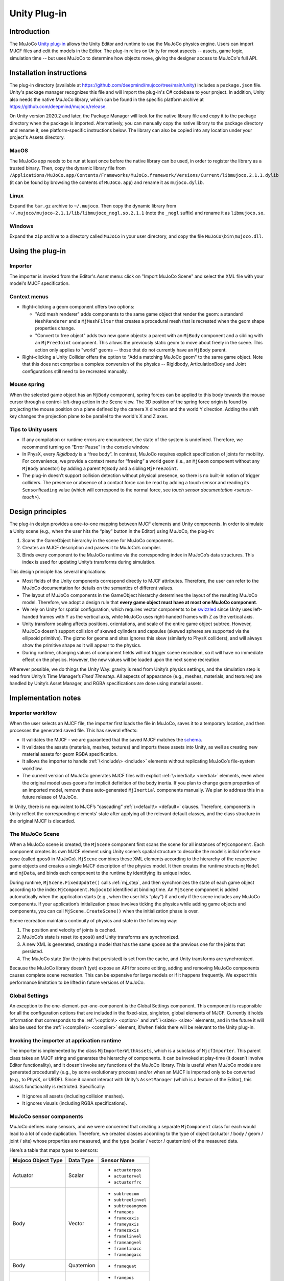 =============
Unity Plug-in
=============

Introduction
------------

The MuJoCo `Unity plug-in <https://github.com/deepmind/mujoco/tree/main/unity>`_ allows the Unity Editor and runtime to use the MuJoCo physics engine.  Users can import MJCF
files and edit the models in the Editor.  The plug-in relies on Unity for most aspects -- assets, game logic, simulation
time -- but uses MuJoCo to determine how objects move, giving the designer access to MuJoCo's full API.

.. _UInstallation:

Installation instructions
-------------------------

The plug-in directory (available at https://github.com/deepmind/mujoco/tree/main/unity) includes a ``package.json``
file.  Unity's package manager recognizes this file and will import the plug-in's C# codebase to your project.  In
addition, Unity also needs the native MuJoCo library, which can be found in the specific platform archive at
https://github.com/deepmind/mujoco/release.

On Unity version 2020.2 and later, the Package Manager will look for the native library file and copy it to the package
directory when the package is imported. Alternatively, you can manually copy the native library to the package directory
and rename it, see platform-specific instructions below. The library can also be copied into any location under your
project's Assets directory.

MacOS
_____

The MuJoCo app needs to be run at least once before the native library can be used, in order to register the library as
a trusted binary. Then, copy the dynamic library file from
``/Applications/MuJoCo.app/Contents/Frameworks/MuJoCo.framework/Versions/Current/libmujoco.2.1.1.dylib`` (it can be
found by browsing the contents of ``MuJoCo.app``) and rename it as ``mujoco.dylib``.

Linux
_____

Expand the ``tar.gz`` archive to ``~/.mujoco``. Then copy the dynamic library from
``~/.mujoco/mujoco-2.1.1/lib/libmujoco_nogl.so.2.1.1`` (note the ``_nogl`` suffix) and rename it as ``libmujoco.so``.

Windows
_______

Expand the ``zip`` archive to a directory called ``MuJoCo`` in your user directory, and copy the file
``MuJoCo\bin\mujoco.dll``.

.. _UUsing:

Using the plug-in
-----------------

.. _UImporter:

Importer
________

The importer is invoked from the Editor's *Asset* menu: click on "Import MuJoCo Scene" and select the XML file with your
model's MJCF specification.

Context menus
_____________

- Right-clicking a geom component offers two options:

  - "Add mesh renderer" adds components to the same game object that render the geom: a standard ``MeshRenderer`` and a
    ``MjMeshFilter`` that creates a procedural mesh that is recreated when the geom shape properties change.
  - "Convert to free object" adds two new game objects: a parent with an ``MjBody`` component and a sibling with an
    ``MjFreeJoint`` component.  This allows the previously static geom to move about freely in the scene. This action
    only applies to "world" geoms -- those that do not currently have an ``MjBody`` parent.

- Right-clicking a Unity Collider offers the option to "Add a matching MuJoCo geom" to the same game object.  Note that
  this does not comprise a complete conversion of the physics -- Rigidbody, ArticulationBody and Joint configurations
  still need to be recreated manually.

Mouse spring
____________

When the selected game object has an ``MjBody`` component, spring forces can be applied to this body towards the mouse
cursor through a control-left-drag action in the Scene view.  The 3D position of the spring force origin is found by
projecting the mouse position on a plane defined by the camera X direction and the world Y direction.  Adding the shift
key changes the projection plane to be parallel to the world's X and Z axes.

.. _UTips:

Tips to Unity users
___________________

- If any compilation or runtime errors are encountered, the state of the system is undefined.  Therefore, we recommend
  turning on “Error Pause” in the console window.
- In PhysX, every `Rigidbody` is a “free body”.  In contrast, MuJoCo requires explicit specification of joints for
  mobility. For convenience, we provide a context menu for “freeing” a world geom (i.e., an ``MjGeom`` component without
  any ``MjBody`` ancestor) by adding a parent ``MjBody`` and a sibling ``MjFreeJoint``.
- The plug-in doesn’t support collision detection without physical presence, so there is no built-in notion of trigger
  colliders.  The presence or absence of a contact force can be read by adding a touch sensor and reading its
  ``SensorReading`` value (which will correspond to the normal force, see `touch sensor documentation <sensor-touch>`).

.. _UDesign:

Design principles
-----------------

The plug-in design provides a one-to-one mapping between MJCF elements and Unity components.  In order to simulate a
Unity scene (e.g., when the user hits the “play” button in the Editor) using MuJoCo, the plug-in:

1. Scans the GameObject hierarchy in the scene for MuJoCo components.
2. Creates an MJCF description and passes it to MuJoCo’s compiler.
3. Binds every component to the MuJoCo runtime via the corresponding index in MuJoCo’s data structures. This index is
   used for updating Unity’s transforms during simulation.

This design principle has several implications:

- Most fields of the Unity components correspond directly to MJCF attributes. Therefore, the user can refer to the
  MuJoCo documentation for details on the semantics of different values.
- The layout of MuJoCo components in the GameObject hierarchy determines the layout of the resulting MuJoCo model.
  Therefore, we adopt a design rule that **every game object must have at most one MuJoCo component**.
- We rely on Unity for spatial configuration, which requires vector components to be `swizzled
  <https://en.wikipedia.org/wiki/Swizzling_(computer_graphics)>`_ since Unity uses left-handed frames with Y as the
  vertical axis, while MuJoCo uses right-handed frames with Z as the vertical axis.
- Unity transform scaling affects positions, orientations, and scale of the entire game object subtree.  However, MuJoCo
  doesn’t support collision of skewed cylinders and capsules (skewed spheres are supported via the ellipsoid primitive).
  The gizmo for geoms and sites ignores this skew (similarly to PhysX colliders), and will always show the primitive
  shape as it will appear to the physics.
- During runtime, changing values of component fields will not trigger scene recreation, so it will have no immediate
  effect on the physics.  However, the new values will be loaded upon the next scene recreation.

Wherever possible, we do things the Unity Way: gravity is read from Unity’s physics settings, and the simulation step is
read from Unity’s Time Manager’s `Fixed Timestep`.  All aspects of appearance (e.g., meshes, materials, and textures)
are handled by Unity’s Asset Manager, and RGBA specifications are done using material assets.

.. _UNotes:

Implementation notes
--------------------

Importer workflow
_________________

When the user selects an MJCF file, the importer first loads
the file in MuJoCo, saves it to a temporary location, and then processes the generated saved file.  This has several
effects:

- It validates the MJCF - we are guaranteed that the saved MJCF matches the `schema <CSchema>`_.
- It validates the assets (materials, meshes, textures) and imports these assets into Unity, as well as creating new
  material assets for geom RGBA specification.
- It allows the importer to handle :ref:`\<include\> <include>` elements without replicating MuJoCo’s file-system
  workflow.
- The current version of MuJoCo generates MJCF files with explicit :ref:`\<inertial\> <inertial>` elements, even when
  the original model uses geoms for implicit definition of the body inertia.  If you plan to change geom properties of
  an imported model, remove these auto-generated ``MjInertial`` components manually.  We plan to address this in a
  future release of MuJoCo.

In Unity, there is no equivalent to MJCF’s “cascading” :ref:`\<default\> <default>` clauses.  Therefore, components in
Unity reflect the corresponding elements’ state after applying all the relevant default classes, and the class structure
in the original MJCF is discarded.

The MuJoCo Scene
________________

When a MuJoCo scene is created, the ``MjScene`` component first scans the scene for all instances of ``MjComponent``.
Each component creates its own MJCF element using Unity scene’s spatial structure to describe the model’s initial
reference pose (called ``qpos0`` in MuJoCo).  ``MjScene`` combines these XML elements according to the hierarchy of the
respective game objects and creates a single MJCF description of the physics model. It then creates the runtime structs
``mjModel`` and ``mjData``, and binds each component to the runtime by identifying its unique index.

During runtime, ``MjScene.FixedUpdate()`` calls :ref:`mj_step`, and then synchronizes the state of each game object
according to the index ``MjComponent.MujocoId`` identified at binding time.  An ``MjScene`` component is added
automatically when the application starts (e.g., when the user hits “play”) if and only if the scene includes any MuJoCo
components. If your application’s initialization phase involves ticking the physics while adding game objects and
components, you can call ``MjScene.CreateScene()`` when the initialization phase is over.

Scene recreation maintains continuity of physics and state in the following way:

1. The position and velocity of joints is cached.
2. MuJoCo’s state is reset (to ``qpos0``) and Unity transforms are synchronized.
3. A new XML is generated, creating a model that has the same ``qpos0`` as the previous one for the joints that
   persisted.
4. The MuJoCo state (for the joints that persisted) is set from the cache, and Unity transforms are synchronized.

Because the MuJoCo library doesn’t (yet) expose an API for scene editing, adding and removing MuJoCo components causes
complete scene recreation.  This can be expensive for large models or if it happens frequently.  We expect this
performance limitation to be lifted in future versions of MuJoCo.

Global Settings
_______________

An exception to the one-element-per-one-component is the Global Settings component.  This component is responsible for
all the configuration options that are included in the fixed-size, singleton, global elements of MJCF.  Currently it
holds information that corresponds to the :ref:`\<option\> <option>` and :ref:`\<size\> <size>` elements, and in the
future it will also be used for the :ref:`\<compiler\> <compiler>` element, if/when fields there will be relevant to the
Unity plug-in.

Invoking the importer at application runtime
____________________________________________

The importer is implemented by the class ``MjImporterWithAssets``, which is a subclass of ``MjcfImporter``.  This parent
class takes an MJCF string and generates the hierarchy of components.  It can be invoked at play-time (it doesn’t
involve Editor functionality), and it doesn’t invoke any functions of the MuJoCo library.  This is useful when MuJoCo
models are generated procedurally (e.g., by some evolutionary process) and/or when an MJCF is imported only to be
converted (e.g., to PhysX, or URDF).  Since it cannot interact with Unity’s ``AssetManager`` (which is a feature of the
Editor), this class’s functionality is restricted.  Specifically:

- It ignores all assets (including collision meshes).
- It ignores visuals (including RGBA specifications).

MuJoCo sensor components
________________________

MuJoCo defines many sensors, and we were concerned that creating a separate ``MjComponent`` class for each would lead to
a lot of code duplication.  Therefore, we created classes according to the type of object (actuator / body / geom /
joint / site) whose properties are measured, and the type (scalar / vector / quaternion) of the measured data.

Here’s a table that maps types to sensors:

+------------------------+---------------+---------------------+
| **Mujoco Object Type** | **Data Type** | **Sensor Name**     |
+------------------------+---------------+---------------------+
| Actuator               | Scalar        | - ``actuatorpos``   |
|                        |               | - ``actuatorvel``   |
|                        |               | - ``actuatorfrc``   |
+------------------------+---------------+---------------------+
| Body                   | Vector        | - ``subtreecom``    |
|                        |               | - ``subtreelinvel`` |
|                        |               | - ``subtreeangmom`` |
|                        |               | - ``framepos``      |
|                        |               | - ``framexaxis``    |
|                        |               | - ``frameyaxis``    |
|                        |               | - ``framezaxis``    |
|                        |               | - ``framelinvel``   |
|                        |               | - ``frameangvel``   |
|                        |               | - ``framelinacc``   |
|                        |               | - ``frameangacc``   |
+------------------------+---------------+---------------------+
| Body                   | Quaternion    | - ``framequat``     |
+------------------------+---------------+---------------------+
| Geom                   | Vector        | - ``framepos``      |
|                        |               | - ``framexaxis``    |
|                        |               | - ``frameyaxis``    |
|                        |               | - ``framezaxis``    |
|                        |               | - ``framelinvel``   |
|                        |               | - ``frameangvel``   |
|                        |               | - ``framelinacc``   |
|                        |               | - ``frameangacc``   |
+------------------------+---------------+---------------------+
| Geom                   | Quaternion    | - ``framequat``     |
+------------------------+---------------+---------------------+
| Joint                  | Scalar        | - ``jointpos``      |
|                        |               | - ``jointvel``      |
|                        |               | - ``jointlimitpos`` |
|                        |               | - ``jointlimitvel`` |
|                        |               | - ``jointlimitfrc`` |
+------------------------+---------------+---------------------+
| Site                   | Scalar        | - ``touch``         |
|                        |               | - ``rangefinder``   |
+------------------------+---------------+---------------------+
| Site                   | Vector        | - ``accelerometer`` |
|                        |               | - ``velocimeter``   |
|                        |               | - ``force``         |
|                        |               | - ``torque``        |
|                        |               | - ``gyro``          |
|                        |               | - ``magnetometer``  |
|                        |               | - ``framepos``      |
|                        |               | - ``framexaxis``    |
|                        |               | - ``frameyaxis``    |
|                        |               | - ``framezaxis``    |
|                        |               | - ``framelinvel``   |
|                        |               | - ``frameangvel``   |
|                        |               | - ``framelinacc``   |
|                        |               | - ``frameangacc``   |
+------------------------+---------------+---------------------+
| Site                   | Quaternion    | - ``framequat``     |
+------------------------+---------------+---------------------+

Here’s the same table in reverse, mapping sensors to classes:

================= ===================================
Sensor Name       Plugin Class
================= ===================================
``accelerometer`` SiteVector
``actuatorfrc``   ActuatorScalar
``actuatorpos``   ActuatorScalar
``actuatorvel``   ActuatorScalar
``force``         SiteVector
``frameangacc``   \*Vector (depends on frame type)
``frameangvel``   \*Vector (depends on frame type)
``framelinacc``   \*Vector (depends on frame type)
``framelinvel``   \*Vector (depends on frame type)
``framepos``      \*Vector (depends on frame type)
``framequat``     \*Quaternion (depends on frame type)
``framexaxis``    \*Vector (depends on frame type)
``frameyaxis``    \*Vector (depends on frame type)
``framezaxis``    \*Vector (depends on frame type)
``gyro``          SiteVector
``jointlimitfrc`` JointScalar
``jointlimitpos`` JointScalar
``jointlimitvel`` JointScalar
``jointpos``      JointScalar
``jointvel``      JointScalar
``magnetometer``  SiteVector
``subtreeangmom`` BodyVector
``subtreecom``    BodyVector
``subtreelinvel`` BodyVector
``torque``        SiteVector
``touch``         SiteScalar
``velocimeter``   SiteVector
================= ===================================

The following sensors are not yet implemented:

| ``tendonpos``
| ``tendonvel``
| ``ballquat``
| ``ballangvel``
| ``tendonlimitpos``
| ``tendonlimitvel``
| ``tendonlimitfrc``
| ``user``

Mesh Shapes
___________

The plug-in allows using arbitrary Unity meshes for MuJoCo collision.  At model compilation, MuJoCo calls `qhull
<http://www.qhull.org/>`__ to create a convex hull of the mesh, and uses that for collisions.  Currently the computed
convex hull is not visible in Unity, but we intend to expose it in future versions.

Interaction with External Processes
___________________________________

Roboti’s `MuJoCo plug-in for Unity <https://roboti.us/download.html>`_ steps the simulation in an external Python
process, and uses Unity only for rendering.  In contrast, our plug-in relies on Unity to step the simulation. It should
be possible to use our plug-in while an external process "drives" the simulation, for example by seting ``qpos``,
calling ``mj_kinematics``, synchronizing the transforms, and then using Unity to render or compute game logic. In order
to establish communication with an external process, you can use Unity's `ML-Agents
<https://github.com/Unity-Technologies/ml-agents>`_ package.

